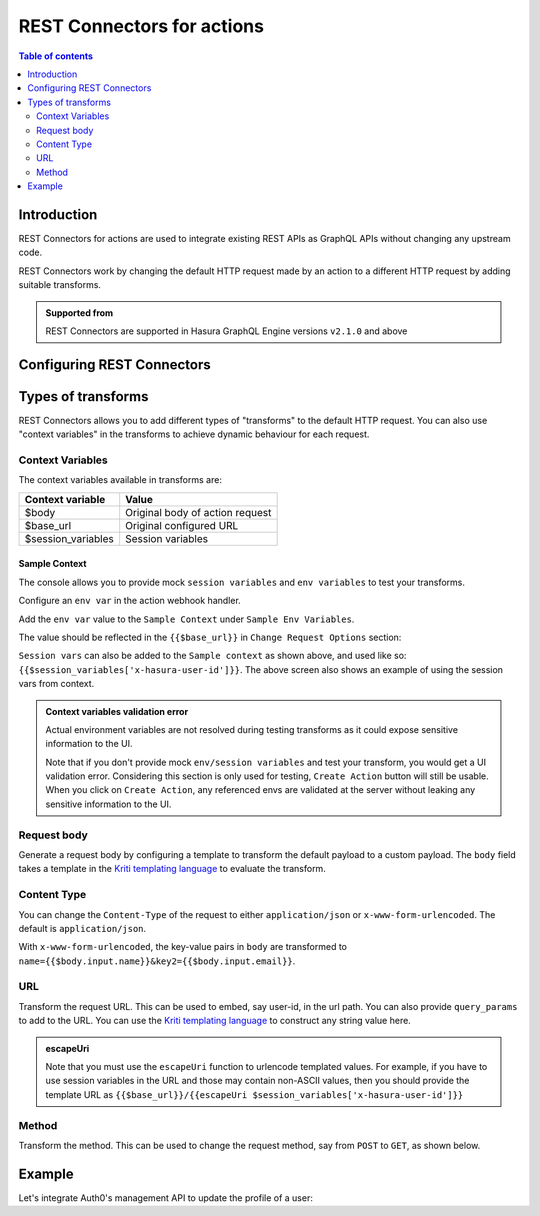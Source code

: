 .. meta::
   :description: REST connectors for actions
   :keywords: hasura, docs, action, transforms, rest connectors

.. _actions_rest_connectors:

REST Connectors for actions
===========================

.. contents:: Table of contents
  :backlinks: none
  :depth: 2
  :local:

Introduction
------------

REST Connectors for actions are used to integrate existing REST APIs as GraphQL APIs
without changing any upstream code.

REST Connectors work by changing the default HTTP request made by an action to a
different HTTP request by adding suitable transforms.

.. admonition:: Supported from

  REST Connectors are supported in Hasura GraphQL Engine versions ``v2.1.0`` and above

Configuring REST Connectors
---------------------------

.. rst-class:: api_tabs
.. tabs::

  .. tab:: Console

    Go to the ``Actions`` tab on the console and create or modify an action. Scroll down to ``Configure REST Connectors`` section:

    .. thumbnail:: /img/graphql/core/actions/configure-rest-connectors.png
       :alt: Configure REST connectors for actions

  .. tab:: CLI

    Will be added soon

  .. tab:: API

    REST Connectors can be added to actions using the :ref:`create_action metadata API <metadata_create_action>` or
    :ref:`update_action metadata API <metadata_update_action>` by adding a
    :ref:`request_transform <RequestTransformation>` field to the args:


    .. code-block:: http
       :emphasize-lines: 24-26

       POST /v1/metadata HTTP/1.1
       Content-Type: application/json
       X-Hasura-Role: admin

       {
          "type":"create_action",
          "args":{
             "name":"create_user",
             "definition":{
                "kind":"synchronous",
                "arguments":[
                   {
                      "name":"username",
                      "type":"String!"
                   },
                   {
                      "name":"email",
                      "type":"String!"
                   }
                ],
                "output_type":"User",
                "handler":"https://action.my_app.com/create-user",
                "timeout":60,
                "request_transform": {
                   "body": "{{$body.input.name}}"
                },
             },
            "comment": "Custom action to create user"
          }
       }

Types of transforms
-------------------

REST Connectors allows you to add different types of "transforms" to the default HTTP request.
You can also use "context variables" in the transforms to achieve dynamic behaviour for each request.

Context Variables
*****************

The context variables available in transforms are:

.. list-table::
   :header-rows: 1

   * - Context variable
     - Value

   * - $body
     - Original body of action request

   * - $base_url
     - Original configured URL

   * - $session_variables
     - Session variables

Sample Context
~~~~~~~~~~~~~~

The console allows you to provide mock ``session variables`` and ``env variables`` to test your transforms.

Configure an ``env var`` in the action webhook handler.

.. thumbnail:: /img/graphql/core/actions/transformation-context-vars-0.png
   :alt: Console action webhook handler
   :width: 800px

Add the ``env var`` value to the ``Sample Context`` under ``Sample Env Variables``.

.. thumbnail:: /img/graphql/core/actions/transformation-context-vars-1.png
   :alt: Console action context env
   :width: 800px

The value should be reflected in the ``{{$base_url}}`` in ``Change Request Options`` section:

.. thumbnail:: /img/graphql/core/actions/transformation-context-vars-2.png
   :alt: Console action req options transformation
   :width: 800px

``Session vars`` can also be added to the ``Sample context`` as shown above,
and used like so: ``{{$session_variables['x-hasura-user-id']}}``.
The above screen also shows an example of using the session vars from context.

.. admonition:: Context variables validation error

  Actual environment variables are not resolved during testing transforms as it could expose sensitive information to the UI.
  
  Note that if you don't provide mock ``env/session variables`` and test your transform, you would get a UI validation error.
  Considering this section is only used for testing, ``Create Action`` button will still be usable.
  When you click on ``Create Action``, any referenced envs are validated at the server without leaking any sensitive information to the UI.


Request body
************

Generate a request body by configuring a template to transform the default payload to a custom payload.
The ``body`` field takes a template in the `Kriti templating language <https://github.com/hasura/kriti-lang>`__ to evaluate the transform.

.. rst-class:: api_tabs
.. tabs::

  .. tab:: Console

    In the ``Configure REST Connectors`` section, click on ``Add Payload Transform``:

    .. thumbnail:: /img/graphql/core/actions/payload-transform.png
       :alt: Add payload transformation
       :width: 1100px

  .. tab:: CLI

    Will be added soon

  .. tab:: API

    .. code-block:: json
      :emphasize-lines: 3

      {
        "request_transform": {
           "body": "{\n  \"users\": {\n    \"name\": {{$body.input.arg1.username}},\n    \"password\": {{$body.input.arg1.password}}\n  }\n}",
        }
      }

Content Type
************

You can change the ``Content-Type`` of the request to either ``application/json`` or ``x-www-form-urlencoded``. The default is ``application/json``.

.. rst-class:: api_tabs
.. tabs::

  .. tab:: Console

    Console support coming soon.

  .. tab:: CLI

    Will be added soon

  .. tab:: API

    .. code-block:: json
      :emphasize-lines: 7

      {
        "request_transform": {
           "body": {
               "name": "{{$body.input.name}}",
               "email": "{{$body.input.email}}",
           },
           "content_type": "x-www-form-urlencoded"
        }
      }

With ``x-www-form-urlencoded``,  the key-value pairs in ``body`` are transformed to ``name={{$body.input.name}}&key2={{$body.input.email}}``.

URL
***

Transform the request URL. This can be used to embed, say user-id, in the url path.
You can also provide ``query_params`` to add to the URL.
You can use the `Kriti templating language <https://github.com/hasura/kriti-lang>`__ to construct any string value here.

.. rst-class:: api_tabs
.. tabs::
  .. tab:: Console

    In the ``Configure REST Connectors`` section, click on ``Add Request Options Transform``:

    .. thumbnail:: /img/graphql/core/actions/request-options-transform.png
       :alt: Change request URL
       :width: 800px

  .. tab:: CLI

    Will be added soon

  .. tab:: API

    .. code-block:: json
      :emphasize-lines: 3

      {
        "request_transform": {
          "url": "{{$base_url}}/{{$session_variables['x-hasura-user-id']}}",
          "query_params": {
             "param1": "{{$body.input.value1}}",
             "param2": "{{$body.input.value2}}"
          }
        }
      }

.. admonition:: escapeUri

  Note that you must use the ``escapeUri`` function to urlencode templated values.
  For example, if you have to use session variables in the URL and those may contain non-ASCII values,
  then you should provide the template URL as ``{{$base_url}}/{{escapeUri $session_variables['x-hasura-user-id']}}``

Method
******

Transform the method. This can be used to change the request method, say from ``POST`` to ``GET``, as shown below.

.. rst-class:: api_tabs
.. tabs::

  .. tab:: Console

    In the ``Configure REST Connectors`` section, click on ``Add Request Options Transform``:

    .. thumbnail:: /img/graphql/core/actions/request-method-transform.png
       :alt: Change request method
       :width: 800px

  .. tab:: CLI

    Will be added soon

  .. tab:: API

    .. code-block:: json
      :emphasize-lines: 3

      {
        "request_transform": {
           "method": "GET"
        }
      }

Example
-------

Let's integrate Auth0's management API to update the profile of a user:

.. rst-class:: api_tabs
.. tabs::


  .. tab:: Console

    Go to the ``Actions`` tab on the console and create or modify an action. Scroll down to ``Configure REST Connectors`` section:

    Action definition:

    .. thumbnail:: /img/graphql/core/actions/example-transformation-0.png
       :alt: Example rest connector for actions
       :width: 1100px

    The transformation is given by:

    .. thumbnail:: /img/graphql/core/actions/example-transformation-1.png
       :alt: Example rest connector for actions
       :width: 800px

    .. thumbnail:: /img/graphql/core/actions/example-transformation-2.png
       :alt: Example rest connector for actions
       :width: 1000px

  .. tab:: CLI

    Will be added soon

  .. tab:: API

    Action definition:

    .. code-block:: graphql

      type Mutation {
        updateProfile(picture_url : String!) : ProfileOutput
      }

      type ProfileOutput {
        id: String!
        user_metadata: String!
      }

    The transform is given by:

    .. code-block:: json

      {
        "request_transform": {
          "body": "{\"user_metadata\": {\"picture\": {{$body.input.picture_url}} } }",
          "url": "{{$base_url}}/{{$session_variables['x-hasura-user-id']}}",
          "method": "PATCH"
        }
      }
